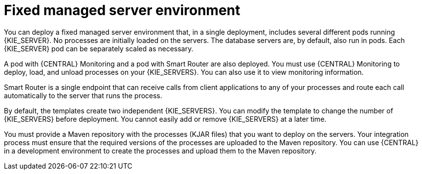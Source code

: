 [id='environment-managed-con_{context}']
= Fixed managed server environment
You can deploy a fixed managed server environment that, in a single deployment, includes several different pods running {KIE_SERVER}. No processes are initially loaded on the servers. The database servers are, by default, also run in pods. Each {KIE_SERVER} pod can be separately scaled as necessary.

A pod with {CENTRAL} Monitoring and a pod with Smart Router are also deployed. You must use {CENTRAL} Monitoring to deploy, load, and unload processes on your {KIE_SERVERS}. You can also use it to view monitoring information.

Smart Router is a single endpoint that can receive calls from client applications to any of your processes and route each call automatically to the server that runs the process.

By default, the templates create two independent {KIE_SERVERS}. You can modify the template to change the number of {KIE_SERVERS} before deployment. You cannot easily add or remove {KIE_SERVERS} at a later time.

You must provide a Maven repository with the processes (KJAR files) that you want to deploy on the servers. Your integration process must ensure that the required versions of the processes are uploaded to the Maven repository. You can use {CENTRAL} in a development environment to create the processes and upload them to the Maven repository.
